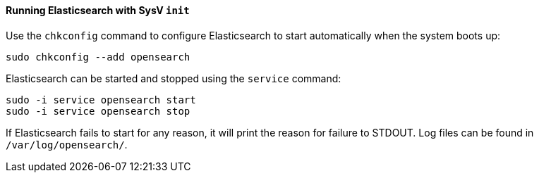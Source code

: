 ==== Running Elasticsearch with SysV `init`

Use the `chkconfig` command to configure Elasticsearch to start automatically
when the system boots up:

[source,sh]
--------------------------------------------------
sudo chkconfig --add opensearch
--------------------------------------------------

Elasticsearch can be started and stopped using the `service` command:

[source,sh]
--------------------------------------------
sudo -i service opensearch start
sudo -i service opensearch stop
--------------------------------------------

If Elasticsearch fails to start for any reason, it will print the reason for
failure to STDOUT. Log files can be found in `/var/log/opensearch/`.
